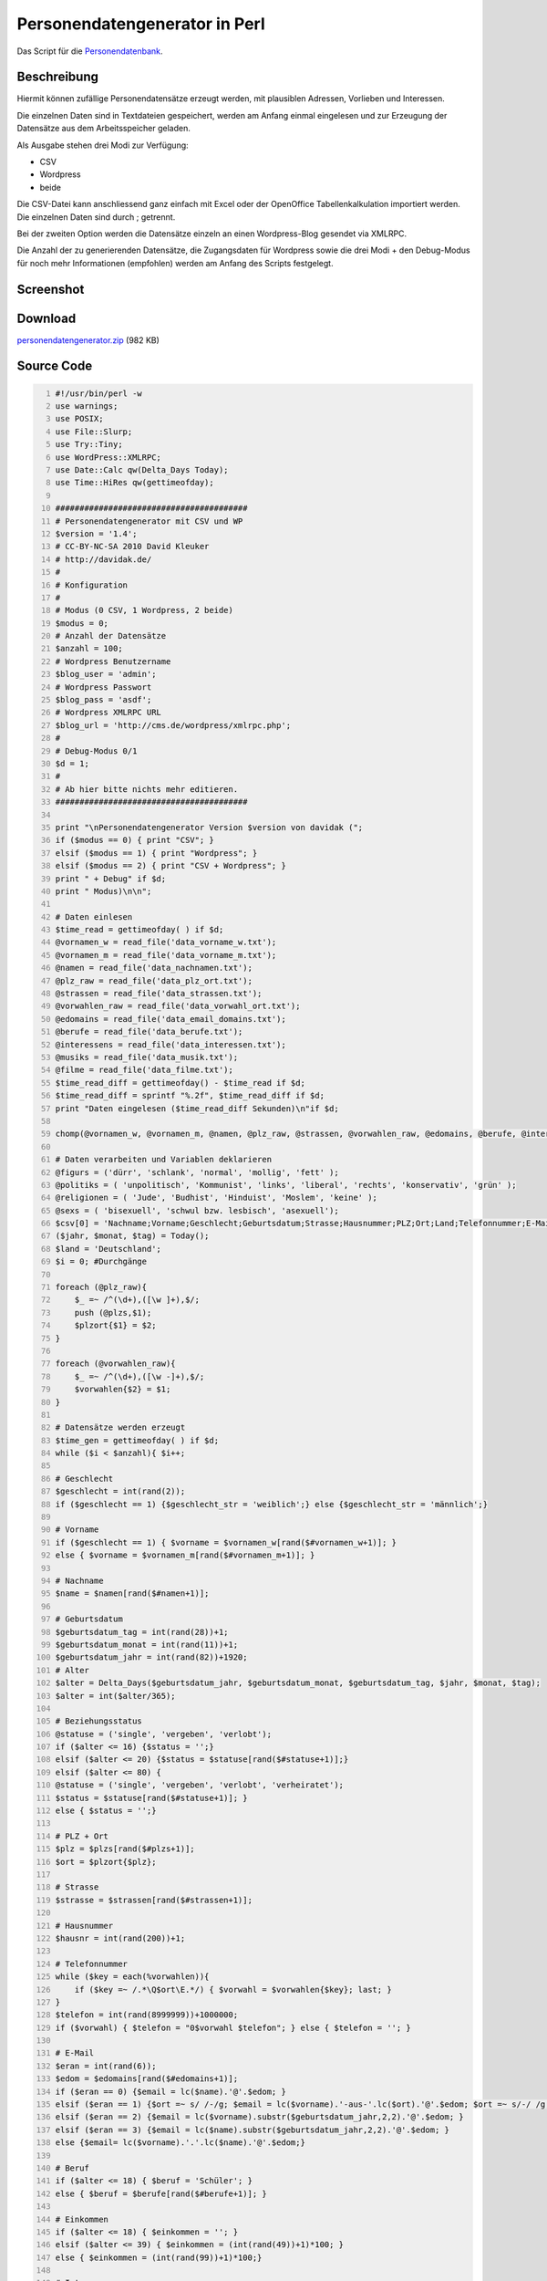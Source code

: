 .. date: 2013/06/16 18:06
.. type: text

Personendatengenerator in Perl
==============================

Das Script für die `Personendatenbank <http://davidak.de/personen/>`_.

Beschreibung
------------

Hiermit können zufällige Personendatensätze erzeugt werden, mit plausiblen Adressen, Vorlieben und Interessen.

Die einzelnen Daten sind in Textdateien gespeichert, werden am Anfang einmal eingelesen und zur Erzeugung der Datensätze aus dem Arbeitsspeicher geladen.

Als Ausgabe stehen drei Modi zur Verfügung:

-  CSV
-  Wordpress
-  beide

Die CSV-Datei kann anschliessend ganz einfach mit Excel oder der OpenOffice Tabellenkalkulation importiert werden. Die einzelnen Daten sind durch ; getrennt.

Bei der zweiten Option werden die Datensätze einzeln an einen Wordpress-Blog gesendet via XMLRPC.

Die Anzahl der zu generierenden Datensätze, die Zugangsdaten für Wordpress sowie die drei Modi + den Debug-Modus für noch mehr Informationen (empfohlen) werden am Anfang des Scripts festgelegt.

Screenshot
----------

.. thumbnail:: /images/perl_personendatengenerator_mac.png

    Mit dem Personendatengenerator auf einem Macintosh 10.000 Datensätze erzeugt, die jetzt im Internet abrufbar sind. 

Download
--------

`personendatengenerator.zip </download/personendatengenerator.zip>`_ (982 KB)

Source Code
-----------

.. code-block:: perl
    :number-lines:

    #!/usr/bin/perl -w
    use warnings;
    use POSIX;
    use File::Slurp;
    use Try::Tiny;
    use WordPress::XMLRPC;
    use Date::Calc qw(Delta_Days Today);
    use Time::HiRes qw(gettimeofday);

    ########################################
    # Personendatengenerator mit CSV und WP
    $version = '1.4';
    # CC-BY-NC-SA 2010 David Kleuker
    # http://davidak.de/
    #
    # Konfiguration
    #
    # Modus (0 CSV, 1 Wordpress, 2 beide)
    $modus = 0;
    # Anzahl der Datensätze
    $anzahl = 100;
    # Wordpress Benutzername
    $blog_user = 'admin';
    # Wordpress Passwort
    $blog_pass = 'asdf';
    # Wordpress XMLRPC URL
    $blog_url = 'http://cms.de/wordpress/xmlrpc.php';
    #
    # Debug-Modus 0/1
    $d = 1;
    #
    # Ab hier bitte nichts mehr editieren.
    ########################################

    print "\nPersonendatengenerator Version $version von davidak (";
    if ($modus == 0) { print "CSV"; }
    elsif ($modus == 1) { print "Wordpress"; }
    elsif ($modus == 2) { print "CSV + Wordpress"; }
    print " + Debug" if $d;
    print " Modus)\n\n";

    # Daten einlesen
    $time_read = gettimeofday( ) if $d;
    @vornamen_w = read_file('data_vorname_w.txt');
    @vornamen_m = read_file('data_vorname_m.txt');
    @namen = read_file('data_nachnamen.txt');
    @plz_raw = read_file('data_plz_ort.txt');
    @strassen = read_file('data_strassen.txt');
    @vorwahlen_raw = read_file('data_vorwahl_ort.txt');
    @edomains = read_file('data_email_domains.txt');
    @berufe = read_file('data_berufe.txt');
    @interessens = read_file('data_interessen.txt');
    @musiks = read_file('data_musik.txt');
    @filme = read_file('data_filme.txt');
    $time_read_diff = gettimeofday() - $time_read if $d;
    $time_read_diff = sprintf "%.2f", $time_read_diff if $d;
    print "Daten eingelesen ($time_read_diff Sekunden)\n"if $d;

    chomp(@vornamen_w, @vornamen_m, @namen, @plz_raw, @strassen, @vorwahlen_raw, @edomains, @berufe, @interessens, @musiks, @filme);

    # Daten verarbeiten und Variablen deklarieren
    @figurs = ('dürr', 'schlank', 'normal', 'mollig', 'fett' );
    @politiks = ( 'unpolitisch', 'Kommunist', 'links', 'liberal', 'rechts', 'konservativ', 'grün' );
    @religionen = ( 'Jude', 'Budhist', 'Hinduist', 'Moslem', 'keine' );
    @sexs = ( 'bisexuell', 'schwul bzw. lesbisch', 'asexuell');
    $csv[0] = 'Nachname;Vorname;Geschlecht;Geburtsdatum;Strasse;Hausnummer;PLZ;Ort;Land;Telefonnummer;E-Mail Adresse;Beziehungsstatus;Kinder;Religion;Politische Einstellung;Sexuelle Orientierung;Figur;Raucher;Alkohol;Andere Drogen;Beruf;Einkommen ca. in €;Interessen;Musik'."\n";
    ($jahr, $monat, $tag) = Today();
    $land = 'Deutschland';
    $i = 0; #Durchgänge

    foreach (@plz_raw){
        $_ =~ /^(\d+),([\w ]+),$/;
        push (@plzs,$1);
        $plzort{$1} = $2;
    }

    foreach (@vorwahlen_raw){
        $_ =~ /^(\d+),([\w -]+),$/;
        $vorwahlen{$2} = $1;
    }

    # Datensätze werden erzeugt
    $time_gen = gettimeofday( ) if $d;
    while ($i < $anzahl){ $i++;

    # Geschlecht
    $geschlecht = int(rand(2));
    if ($geschlecht == 1) {$geschlecht_str = 'weiblich';} else {$geschlecht_str = 'männlich';}

    # Vorname
    if ($geschlecht == 1) { $vorname = $vornamen_w[rand($#vornamen_w+1)]; }
    else { $vorname = $vornamen_m[rand($#vornamen_m+1)]; }

    # Nachname
    $name = $namen[rand($#namen+1)];

    # Geburtsdatum
    $geburtsdatum_tag = int(rand(28))+1;
    $geburtsdatum_monat = int(rand(11))+1;
    $geburtsdatum_jahr = int(rand(82))+1920;
    # Alter
    $alter = Delta_Days($geburtsdatum_jahr, $geburtsdatum_monat, $geburtsdatum_tag, $jahr, $monat, $tag);
    $alter = int($alter/365);

    # Beziehungsstatus
    @statuse = ('single', 'vergeben', 'verlobt');
    if ($alter <= 16) {$status = '';}
    elsif ($alter <= 20) {$status = $statuse[rand($#statuse+1)];}
    elsif ($alter <= 80) {
    @statuse = ('single', 'vergeben', 'verlobt', 'verheiratet');
    $status = $statuse[rand($#statuse+1)]; }
    else { $status = '';}

    # PLZ + Ort
    $plz = $plzs[rand($#plzs+1)];
    $ort = $plzort{$plz};

    # Strasse
    $strasse = $strassen[rand($#strassen+1)];

    # Hausnummer
    $hausnr = int(rand(200))+1;

    # Telefonnummer
    while ($key = each(%vorwahlen)){
        if ($key =~ /.*\Q$ort\E.*/) { $vorwahl = $vorwahlen{$key}; last; }
    }
    $telefon = int(rand(8999999))+1000000;
    if ($vorwahl) { $telefon = "0$vorwahl $telefon"; } else { $telefon = ''; }

    # E-Mail
    $eran = int(rand(6));
    $edom = $edomains[rand($#edomains+1)];
    if ($eran == 0) {$email = lc($name).'@'.$edom; }
    elsif ($eran == 1) {$ort =~ s/ /-/g; $email = lc($vorname).'-aus-'.lc($ort).'@'.$edom; $ort =~ s/-/ /g; }
    elsif ($eran == 2) {$email = lc($vorname).substr($geburtsdatum_jahr,2,2).'@'.$edom; }
    elsif ($eran == 3) {$email = lc($name).substr($geburtsdatum_jahr,2,2).'@'.$edom; }
    else {$email= lc($vorname).'.'.lc($name).'@'.$edom;}

    # Beruf
    if ($alter <= 18) { $beruf = 'Schüler'; }
    else { $beruf = $berufe[rand($#berufe+1)]; }

    # Einkommen
    if ($alter <= 18) { $einkommen = ''; }
    elsif ($alter <= 39) { $einkommen = (int(rand(49))+1)*100; }
    else { $einkommen = (int(rand(99))+1)*100;}

    # Interessen
    $interessenanz = int(rand(2));
    # RSS
    $rinteresse = '[tag]'.$interessens[rand($#interessens)].'[/tag]';
    foreach (0..$interessenanz){$rinteresse = '[tag]'.$interessens[rand($#interessens)].'[/tag], '.$rinteresse;}
    # CSV
    $interesse = $interessens[rand($#interessens+1)];
    foreach (0..$interessenanz){ $interesse = $interessens[rand($#interessens)].', '.$interesse;}

    # Musik
    $musikanz = int(rand(2));
    # RSS
    $rmusik = '[tag]'.$musiks[rand($#musiks)].'[/tag]';
    foreach (0..$musikanz) { $rmusik = '[tag]'.$musiks[rand($#musiks)].'[/tag], '.$rmusik; }
    # CSV
    $musik = $musiks[rand($#musiks+1)];
    foreach (0..$musikanz) { $musik = $musiks[rand($#musiks)].', '.$musik; }

    # Film
    $filmanz = int(rand(2));
    $film = $filme[rand($#filme+1)];
    foreach (0..$filmanz) { $film = $filme[rand($#filme)].', '.$film; }

    # Figur
    $figur = $figurs[rand($#figurs+1)];

    # Raucher
    if ($alter <= 14) { $raucher = 0; }
    else { $raucher = int(rand(2)); }
    if ($raucher == 1) {$raucher_str = 'ja';} else {$raucher_str = 'nein';}

    # Alkohol
    if ($alter <= 14) { $alkohol = 0; }
    else { $alkohol = int(rand(2)); }
    if ($alkohol == 1) {$alkohol_str = 'ja';} else {$alkohol_str = 'nein';}

    # Drogen
    if ($alter <= 16) { $drogen = 0; }
    elsif ( int(rand(4)) == 1 ) { $drogen = 1; }
    else { $drogen = 0; }
    if ($drogen == 1) {$drogen_str = 'ja';} else {$drogen_str = 'nein';}

    # Politik
    if ($alter >= 18) { $politisch = $politiks[rand($#politiks+1)]; } else { $politisch = '' }

    # Religion
    if (int(rand(5)) == 0) { $religion = $religionen[rand($#religionen+1)]; } else { $religion = 'Christ'; }

    # Sex
    if ($alter >= 18) {
        if ( int(rand(6)) == 1) { $sexuell = $sexs[rand($#sexs+1)]; }
        else { $sexuell = 'hetero'; }
    } else { $sexuell = ''; }

    # Kinder
    if ($alter <= 17) { $kinder = 0; }
    elsif (($alter >= 18) && ($alter <= 22)) { $kinder = int(rand(3)); }
    elsif ( $alter <= 28) { $kinder = int(rand(5)); }
    elsif ($status eq 'verheiratet') { $kinder = int(rand(9)); }
    else { $kinder = int(rand(5)); }

    # Datensatz speichern (CSV)
    if (($modus == 0) || ($modus == 2)) {
        $csv[$i] = "$name;$vorname;$geschlecht_str;$geburtsdatum_tag.$geburtsdatum_monat.$geburtsdatum_jahr;$strasse;$hausnr;$plz;$ort;$land;$telefon;$email;$status;$kinder;$religion;$politisch;$sexuell;$figur;$raucher_str;$alkohol_str;$drogen_str;$beruf;$einkommen;$interesse;$musik\n";
    }

    # Datensatz speichern (Wordpress)
    if (($modus == 1) || ($modus == 2)) {

    if ($status) { push (@blog_cat,$status); }
    if ($sexuell) { push (@blog_cat,$sexuell); }
    if ($geschlecht == 1) { push (@blog_cat,'Frau'); } else { push (@blog_cat,'Mann'); }
    if ($raucher == 1) { push (@blog_cat,'Raucher'); } else { push (@blog_cat,'Nichtraucher'); }
    if ($alkohol == 1) { push (@blog_cat,'Alkohol'); } else { push (@blog_cat,'Kein Alkohol'); }
    if ($drogen == 1) { push (@blog_cat,'Drogen'); } else { push (@blog_cat,'Keine Drogen'); }

    if ($status) { $status = "`<strong>`Beziehungsstatus:`</strong>` $status`<br />`"; } else { $status = ''; }
    if ($kinder > 0) { $kinder = "`<strong>`Kinder:`</strong>` $kinder`<br />`"; } else { $kinder = ''; }
    if ($vorwahl) { $telefon = "`<strong>`Telefonnummer:`</strong>` $telefon`<br />`"; } else { $telefon = ''; }
    if ($einkommen) { $einkommen = "`<strong>`Einkommen:`</strong>` ca. $einkommen€/Monat`<br />`"; } else { $einkommen = ''; }
    if ($politisch) { $politisch = "`<strong>`Politische Einstellung:`</strong>` $politisch"; } else { $politisch = ''; }
    if ($sexuell) { $sexuell = "`<strong>`Sexuelle Orientierung:`</strong>` $sexuell`<br />`"; } else { $sexuell = ''; }

    $email = "`<strong>`E-Mail Adresse:`</strong>` `<a href='mailto:".$email."'>`".$email."`</a>`";

    $z1 = "`<strong>`Geburtsdatum:`</strong>` $geburtsdatum_tag.$geburtsdatum_monat.$geburtsdatum_jahr (`<?php echo alter($geburtsdatum_tag,$geburtsdatum_monat,$geburtsdatum_jahr); ?>`)`<br />`";
    $z2 = "`<strong>`Geschlecht:`</strong>` $geschlecht_str`<br />`";
    $z3 = "$status";
    $z4 = "$kinder`<br />`";
    $z5 = "$strasse $hausnr`<br />`";
    $z6 = "$plz $ort`<br />`";
    $z7 = "$land`<br />``<br />`";
    $z8 = "$telefon";
    $z9 = "$email`<br />``<br />`";
    $z10 = "$politisch`<br />`";
    $z11 = "`<strong>`Religion:`</strong>` $religion`<br />`";
    $z12 = "$sexuell`<br />`";
    $z13 = "`<strong>`Figur:`</strong>` $figur`<br />`";
    $z14 = "`<strong>`Raucher:`</strong>` $raucher_str`<br />`";
    $z15 = "`<strong>`Alkohol:`</strong>` $alkohol_str`<br />`";
    $z16 = "`<strong>`Andere Drogen:`</strong>` $drogen_str`<br />``<br />`";
    $z17 = "`<strong>`Beruf:`</strong>` $beruf`<br />`";
    $z18 = "$einkommen`<br />`";
    $z19 = "`<strong>`Interessen:`</strong>` $rinteresse`<br />`";
    $z20 = "`<strong>`Musik:`</strong>` $rmusik`<br />`";
    $z21 = "`<strong>`Lieblingsfilme:`</strong>` $film";

    $wp_title[$i] = $vorname.' '.$name;
    $wp_cat[$i] = join(',', @blog_cat);
    $wp_content[$i] = "$z1$z2$z3$z4$z5$z6$z7$z8$z9$z10$z11$z12$z13$z14$z15$z16$z17$z18$z19$z20$z21";

    undef @blog_cat;
    }

    } # Datensätze erzeugen /while-schleife

    $time_gen_diff = gettimeofday() - $time_gen if $d;
    $time_gen_diff = sprintf "%.2f", $time_gen_diff if $d;
    print "$anzahl Datensätze generiert ($time_gen_diff Sekunden)\n"if $d;

    # Datensätze schreiben (CSV)
    if (($modus == 0) || ($modus == 2)) {
        $time_write_csv = gettimeofday() if $d;
        write_file( 'personendatensaetze.csv', @csv ) ;
        $time_write_csv_diff = gettimeofday() - $time_write_csv if $d;
        $time_write_csv_diff = sprintf "%.2f", $time_write_csv_diff if $d;
        print "CSV-Datei schreiben ($time_write_csv_diff Sekunden)\n"if $d;
    }

    # Datensätze senden (Wordpress)
    if (($modus == 1) || ($modus == 2)) {
        $time_send_wp = gettimeofday() if $d;
        
        foreach $j (1..$anzahl) {

            @wp_category = split (',', $wp_cat[$j]);
            
            my $o = WordPress::XMLRPC->new;
            $o->username($blog_user);
            $o->password($blog_pass);
            $o->proxy($blog_url);
            $o->server() || die "$!";
            $o->blog_id(1);

            my $blogpost = {
                'title' => $wp_title[$j],
                'categories' => [ @wp_category ],
                'description' => $wp_content[$j],
                'mt_keywords' => '',
                'mt_allow_comments' => 1,
            };

            my $ID = post_to_wp( $o, $blogpost ); 

            sub post_to_wp {
                my ( $o, $blogpost ) = @_;
                my $ID;
                
                for ( 0..1000 ) {
                    try { $ID = $o->newPost($blogpost,1); };
                    last if $ID; # no need to retry if it worked
                    print "Fehler beim senden der Daten!\n";
                    sleep (5);
                }
            return $ID;
            }
        }
        $time_send_wp_diff = gettimeofday() - $time_send_wp if $d;
        $time_send_wp_diff = sprintf "%.2f", $time_send_wp_diff if $d;
        print "Datensätze erfolgreich an Wordpress gesendet ($time_send_wp_diff Sekunden"if $d;
        if (($d) and (($time_send_wp_diff/60)>=1)) {
        $time_send_wp_diff_min = sprintf "%.2f", ($time_send_wp_diff/60);
        print " -> $time_send_wp_diff_min Minuten";
        }
        print ")\n" if $d;
        $performance = sprintf "%.2f", ($anzahl/$time_send_wp_diff) if $d;
        print "Geschwindigkeit: ".$performance." Datensätze/s\n" if $d;
    }

Mögliche Verbesserungen
-----------------------

- Doppelte Einträge bei Übertragungsfehlern (ca. 8 bei 10.000)
- Nicht bei jeder Person alle Daten (realistischer)
- Geschlechtsspezifische Form des Berufs
- Gehalt orientiert sich an Beruf
- Foto der Person

Links
-----

- `Nachnamen (erste 40 Seiten) <http://nachname.gofeminin.de/w/nachnamen/haeufigste-nachnamen-in-deutschland.html>`_
- `WP: Liste der häufigsten Nachnamen Deutschlands <http://de.wiktionary.org/wiki/Wiktionary:Deutsch/Liste_der_häufigsten_Nachnamen_Deutschlands>`_
- `Witzige Nachnahmen <http://www.kaiwranik.de/namen/nachnamen.htm>`_
- `Vornamen der Jahrzehnte 1990 - 2009 <http://www.beliebte-vornamen.de/>`_
- `Bundesnetzagentur Vorwahl, Ort, CSV <http://www.bundesnetzagentur.de/cln_1932/DE/Sachgebiete/Telekommunikation/RegulierungTelekommunikation/Nummernverwaltung/OrtsnetzVerzeichnisseNeu/Vorwahlverzeichnis/Vorwahlverzeichnis_Basepage.html?nn=154346>`_
- `Postleitzahl Ort CSV <http://www.manfrin-it.com/postleitzahlen/plz.html>`_
- `E-Mail Domains 1<http://www.zemskov.net/free-email-domains.html>`_
- `E-Mail Domains 2<http://freecentral2.tripod.com/freemail.htm>`_
- `E-Mail Domains 3<http://www.joewein.de/sw/spam-freemailer.htm`_
